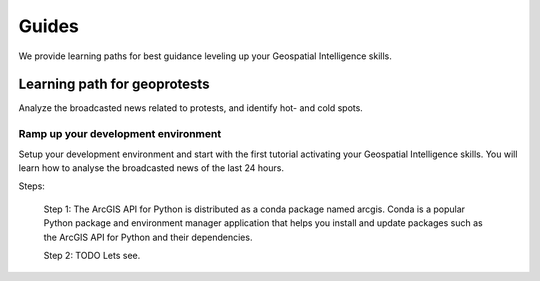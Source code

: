 Guides
======
We provide learning paths for best guidance leveling up your Geospatial Intelligence skills.

Learning path for geoprotests
-----------------------------
Analyze the broadcasted news related to protests, and identify hot- and cold spots.

Ramp up your development environment
^^^^^^^^^^^^^^^^^^^^^^^^^^^^^^^^^^^^
Setup your development environment and start with the first tutorial activating your Geospatial Intelligence skills.
You will learn how to analyse the broadcasted news of the last 24 hours.

Steps:

    Step 1: The ArcGIS API for Python is distributed as a conda package named arcgis.
    Conda is a popular Python package and environment manager application that helps you install and update packages such as the ArcGIS API for Python and their dependencies.

    Step 2: TODO
    Lets see.

